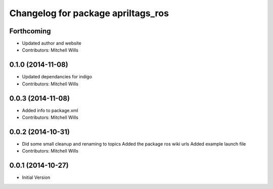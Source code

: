 ^^^^^^^^^^^^^^^^^^^^^^^^^^^^^^^^^^^
Changelog for package apriltags_ros
^^^^^^^^^^^^^^^^^^^^^^^^^^^^^^^^^^^

Forthcoming
-----------
* Updated author and website
* Contributors: Mitchell Wills

0.1.0 (2014-11-08)
------------------
* Updated dependancies for indigo
* Contributors: Mitchell Wills

0.0.3 (2014-11-08)
------------------
* Added info to package.xml
* Contributors: Mitchell Wills

0.0.2 (2014-10-31)
------------------
* Did some small cleanup and renaming to topics
  Added the package ros wiki urls
  Added example launch file
* Contributors: Mitchell Wills

0.0.1 (2014-10-27)
------------------
* Initial Version
